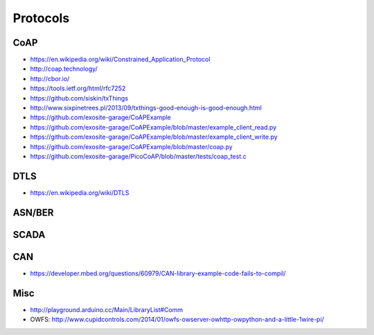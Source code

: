 #########
Protocols
#########

CoAP
====
- https://en.wikipedia.org/wiki/Constrained_Application_Protocol
- http://coap.technology/
- http://cbor.io/
- https://tools.ietf.org/html/rfc7252
- https://github.com/siskin/txThings
- http://www.sixpinetrees.pl/2013/09/txthings-good-enough-is-good-enough.html
- https://github.com/exosite-garage/CoAPExample
- https://github.com/exosite-garage/CoAPExample/blob/master/example_client_read.py
- https://github.com/exosite-garage/CoAPExample/blob/master/example_client_write.py
- https://github.com/exosite-garage/CoAPExample/blob/master/coap.py
- https://github.com/exosite-garage/PicoCoAP/blob/master/tests/coap_test.c

DTLS
====
- https://en.wikipedia.org/wiki/DTLS

ASN/BER
=======

SCADA
=====

CAN
===
- https://developer.mbed.org/questions/60979/CAN-library-example-code-fails-to-compil/

Misc
====
- http://playground.arduino.cc/Main/LibraryList#Comm
- OWFS: http://www.cupidcontrols.com/2014/01/owfs-owserver-owhttp-owpython-and-a-little-1wire-pi/
